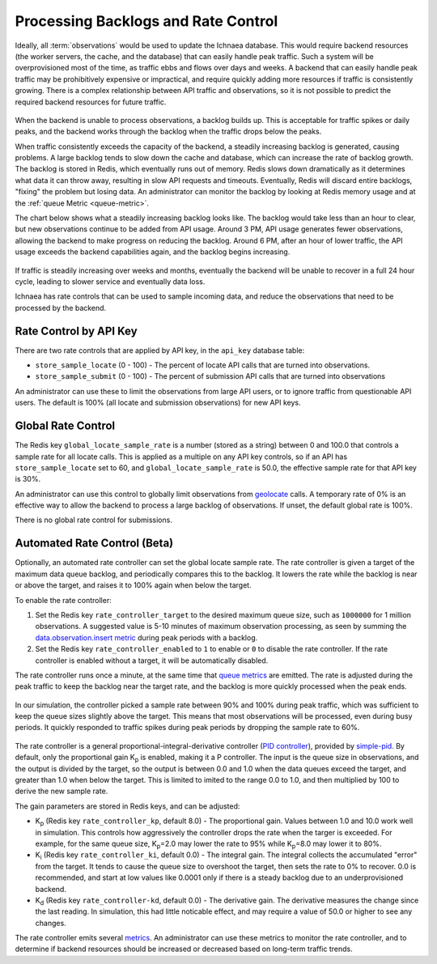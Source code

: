 .. _rate_control:

====================================
Processing Backlogs and Rate Control
====================================

Ideally, all :term:`observations` would be used to update the Ichnaea database.
This would require backend resources (the worker servers, the cache,
and the database) that can easily handle peak traffic. Such a system will be
overprovisioned most of the time, as traffic ebbs and flows over days and weeks.
A backend that can easily handle peak traffic may be prohibitively expensive or
impractical, and require quickly adding more resources if traffic is
consistently growing. There is a complex relationship between API traffic and
observations, so it is not possible to predict the required backend resources
for future traffic.

.. Source document:
.. https://docs.google.com/spreadsheets/d/13L6RTfr-ttevGJYRrhxFkIJtssr2I4sKgRYYlJU3MFE/edit?usp=sharing

.. figure:: images/monthly_traffic.svg
   :width: 700px
   :height: 430px
   :align: center
   :alt: Monthly traffic to service. There is a daily cycle as well as a weekly cycle, and the trend is up.

When the backend is unable to process observations, a backlog builds up. This
is acceptable for traffic spikes or daily peaks, and the backend works through
the backlog when the traffic drops below the peaks.

When traffic consistently exceeds the capacity of the backend, a steadily
increasing backlog is generated, causing problems.  A large backlog tends to
slow down the cache and database, which can increase the rate of backlog growth.
The backlog is stored in Redis, which eventually runs out of memory. Redis
slows down dramatically as it determines what data it can throw away, resulting
in slow API requests and timeouts.  Eventually, Redis will discard entire
backlogs, "fixing" the problem but losing data.  An administrator can monitor
the backlog by looking at Redis memory usage and at the :ref:`queue Metric
<queue-metric>`.

The chart below shows what a steadily increasing backlog looks like. The
backlog would take less than an hour to clear, but new observations continue to
be added from API usage.  Around 3 PM, API usage generates fewer observations,
allowing the backend to make progress on reducing the backlog. Around 6 PM,
after an hour of lower traffic, the API usage exceeds the backend capabilities
again, and the backlog begins increasing.

.. Source document:
.. https://docs.google.com/spreadsheets/d/1FQMB6tof7atdrWY_hqwL5t-PBjVklktjF56u8ZJ1lZw/edit?usp=sharing

.. figure:: images/backlog_due_to_excess_observations.svg
   :width: 700px
   :height: 430px
   :align: center
   :alt: A backlog builds up from 6 AM to 3 PM, takes nearly 3 hours to clear, and starts building again.

If traffic is steadily increasing over weeks and months, eventually the backend
will be unable to recover in a full 24 hour cycle, leading to slower service
and eventually data loss.

Ichnaea has rate controls that can be used to sample incoming data, and reduce
the observations that need to be processed by the backend.

Rate Control by API Key
=======================
There are two rate controls that are applied by API key, in the ``api_key``
database table:

* ``store_sample_locate`` (0 - 100) - The percent of locate API calls that are
  turned into observations.
* ``store_sample_submit`` (0 - 100) - The percent of submission API calls that
  are turned into observations

An administrator can use these to limit the observations from large API users,
or to ignore traffic from questionable API users. The default is 100% (all
locate and submission observations) for new API keys.

.. global-rate-control:

Global Rate Control
===================
The Redis key ``global_locate_sample_rate`` is a number (stored as a string)
between 0 and 100.0 that controls a sample rate for all locate calls. This is
applied as a multiple on any API key controls, so if an API has
``store_sample_locate`` set to 60, and ``global_locate_sample_rate`` is 50.0,
the effective sample rate for that API key is 30%.

An administrator can use this control to globally limit observations from
`geolocate <api_geolocate_latest>`_ calls. A temporary rate of 0% is an
effective way to allow the backend to process a large backlog of observations.
If unset, the default global rate is 100%.

There is no global rate control for submissions.

.. rate_control:

Automated Rate Control (Beta)
=============================
Optionally, an automated rate controller can set the global locate sample rate.
The rate controller is given a target of the maximum data queue backlog, and
periodically compares this to the backlog. It lowers the rate while the backlog
is near or above the target, and raises it to 100% again when below the target.

To enable the rate controller:

1. Set the Redis key ``rate_controller_target`` to the desired maximum queue
   size, such as ``1000000`` for 1 million observations. A suggested value is
   5-10 minutes of maximum observation processing, as seen by summing the
   `data.observation.insert metric <data.observation.insert-metric>`_ during
   peak periods with a backlog.
2. Set the Redis key ``rate_controller_enabled`` to ``1`` to enable or ``0``
   to disable the rate controller. If the rate controller is enabled without
   a target, it will be automatically disabled.

The rate controller runs once a minute, at the same time that
`queue metrics <queue-metric>`_ are emitted. The rate is adjusted during the
peak traffic to keep the backlog near the target rate, and the backlog is
more quickly processed when the peak ends.

.. Source document:
.. https://docs.google.com/spreadsheets/d/1FQMB6tof7atdrWY_hqwL5t-PBjVklktjF56u8ZJ1lZw/edit?usp=sharing

.. figure:: images/backlog_with_rate_control.svg
   :width: 700px
   :height: 430px
   :align: center
   :alt: The backlog reaches a maximum around the target, and clears more quickly when the input reduces

In our simulation, the controller picked a sample rate between 90% and 100%
during peak traffic, which was sufficient to keep the queue sizes slightly
above the target. This means that most observations will be processed, even
during busy periods. It quickly responded to traffic spikes during peak
periods by dropping the sample rate to 60%.

.. Source document:
.. https://docs.google.com/spreadsheets/d/1FQMB6tof7atdrWY_hqwL5t-PBjVklktjF56u8ZJ1lZw/edit?usp=sharing

.. figure:: images/sample_rate_during_backlog.svg
   :width: 700px
   :height: 430px
   :align: center
   :alt: The sample rate drops to around 90% during peaks, and to 50% during an input spike.

The rate controller is a general proportional-integral-derivative controller
(`PID controller`_), provided by `simple-pid`_.  By default, only the
proportional gain K\ :sub:`p` is enabled, making it a P controller. The input
is the queue size in observations, and the output is divided by the target, so
the output is between 0.0 and 1.0 when the data queues exceed the target, and
greater than 1.0 when below the target. This is limited to imited to the range
0.0 to 1.0, and then multiplied by 100 to derive the new sample rate.

.. _`PID controller`: https://en.wikipedia.org/wiki/PID_controller
.. _`simple-pid`: https://simple-pid.readthedocs.io/en/latest/

The gain parameters are stored in Redis keys, and can be adjusted:

* K\ :sub:`p` (Redis key ``rate_controller_kp``, default 8.0) - The
  proportional gain. Values between 1.0 and 10.0 work well in simulation.
  This controls how aggressively the controller drops the rate when the
  targer is exceeded. For example, for the same queue size,
  K\ :sub:`p`\ =2.0 may lower the rate to 95% while K\ :sub:`p`\ =8.0
  may lower it to 80%.
* K\ :sub:`i` (Redis key ``rate_controller_ki``, default 0.0) - The integral
  gain. The integral collects the accumulated "error" from the target. It tends
  to cause the queue size to overshoot the target, then sets the rate to 0% to
  recover. 0.0 is recommended, and start at low values like 0.0001 only if
  there is a steady backlog due to an underprovisioned backend.
* K\ :sub:`d` (Redis key ``rate_controller-kd``, default 0.0) - The derivative
  gain. The derivative measures the change since the last reading. In
  simulation, this had little noticable effect, and may require a value of
  50.0 or higher to see any changes.

The rate controller emits several `metrics <rate-controller-metrics>`_.
An administrator can use these metrics to monitor the rate controller, and to
determine if backend resources should be increased or decreased based on
long-term traffic trends.
